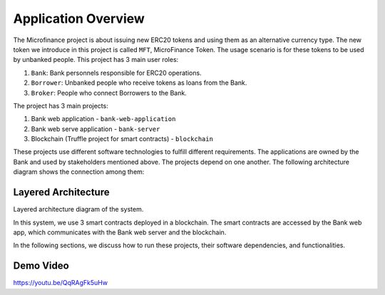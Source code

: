 
Application Overview
=====================

.. image:: ../images/tcard_microfinance.png
    :width: 100%
    :align: center

The Microfinance project is about issuing new ERC20 tokens and using them as an alternative currency type. 
The new token we introduce in this project is called ``MFT``, MicroFinance Token.
The usage scenario is for these tokens to be used by unbanked people. 
This project has 3 main user roles:

1. ``Bank``: Bank personnels responsible for ERC20 operations.
2. ``Borrower``: Unbanked people who receive tokens as loans from the Bank.
3. ``Broker``: People who connect Borrowers to the Bank.

The project has 3 main projects: 

1. Bank web application - ``bank-web-application``
2. Bank web serve application - ``bank-server``
3. Blockchain (Truffle project for smart contracts) - ``blockchain``

These projects use different software technologies to fulfill different requirements.
The applications are owned by the Bank and used by stakeholders mentioned above.
The projects depend on one another. The following architecture diagram shows the connection among them:

Layered Architecture
--------------------

Layered architecture diagram of the system.

.. image:: ../images/layered-architecture.png
    :width: 70%
    :align: center


In this system, we use 3 smart contracts deployed in a blockchain. 
The smart contracts are accessed by the Bank web app, which
communicates with the Bank web server and the blockchain.

In the following sections, we discuss how to run these projects, their software dependencies, and functionalities.

Demo Video
----------

.. raw:: html

    <iframe width="356" height="200" src="https://www.youtube.com/embed/QqRAgFk5uHw" title="YouTube video player" frameborder="0" allow="accelerometer; autoplay; clipboard-write; encrypted-media; gyroscope; picture-in-picture" allowfullscreen></iframe>

`https://youtu.be/QqRAgFk5uHw <https://youtu.be/QqRAgFk5uHw>`_

